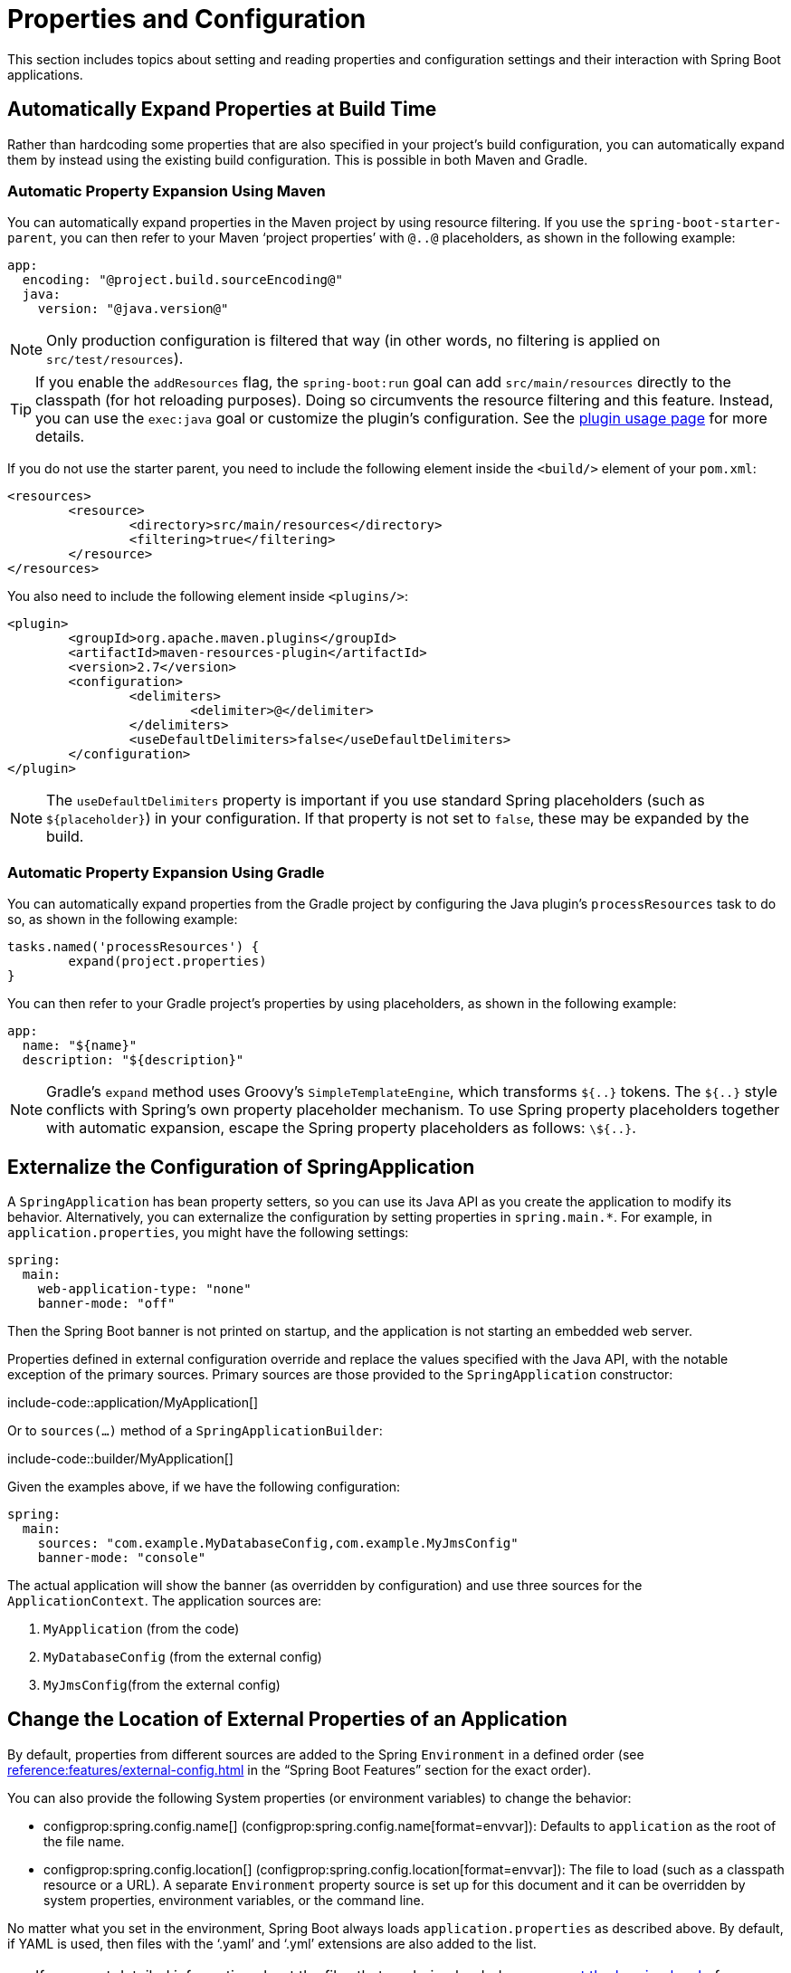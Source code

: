 [[howto.properties-and-configuration]]
= Properties and Configuration

This section includes topics about setting and reading properties and configuration settings and their interaction with Spring Boot applications.



[[howto.properties-and-configuration.expand-properties]]
== Automatically Expand Properties at Build Time

Rather than hardcoding some properties that are also specified in your project's build configuration, you can automatically expand them by instead using the existing build configuration.
This is possible in both Maven and Gradle.



[[howto.properties-and-configuration.expand-properties.maven]]
=== Automatic Property Expansion Using Maven

You can automatically expand properties in the Maven project by using resource filtering.
If you use the `spring-boot-starter-parent`, you can then refer to your Maven '`project properties`' with `@..@` placeholders, as shown in the following example:

[configprops%novalidate,yaml]
----
app:
  encoding: "@project.build.sourceEncoding@"
  java:
    version: "@java.version@"
----

NOTE: Only production configuration is filtered that way (in other words, no filtering is applied on `src/test/resources`).

TIP: If you enable the `addResources` flag, the `spring-boot:run` goal can add `src/main/resources` directly to the classpath (for hot reloading purposes).
Doing so circumvents the resource filtering and this feature.
Instead, you can use the `exec:java` goal or customize the plugin's configuration.
See the xref:maven-plugin:using.adoc[plugin usage page] for more details.

If you do not use the starter parent, you need to include the following  element inside the `<build/>` element of your `pom.xml`:

[source,xml]
----
<resources>
	<resource>
		<directory>src/main/resources</directory>
		<filtering>true</filtering>
	</resource>
</resources>
----

You also need to include the following element inside `<plugins/>`:

[source,xml]
----
<plugin>
	<groupId>org.apache.maven.plugins</groupId>
	<artifactId>maven-resources-plugin</artifactId>
	<version>2.7</version>
	<configuration>
		<delimiters>
			<delimiter>@</delimiter>
		</delimiters>
		<useDefaultDelimiters>false</useDefaultDelimiters>
	</configuration>
</plugin>
----

NOTE: The `useDefaultDelimiters` property is important if you use standard Spring placeholders (such as `$\{placeholder}`) in your configuration.
If that property is not set to `false`, these may be expanded by the build.



[[howto.properties-and-configuration.expand-properties.gradle]]
=== Automatic Property Expansion Using Gradle

You can automatically expand properties from the Gradle project by configuring the Java plugin's `processResources` task to do so, as shown in the following example:

[source,gradle]
----
tasks.named('processResources') {
	expand(project.properties)
}
----

You can then refer to your Gradle project's properties by using placeholders, as shown in the following example:

[configprops%novalidate,yaml]
----
app:
  name: "${name}"
  description: "${description}"
----

NOTE: Gradle's `expand` method uses Groovy's `SimpleTemplateEngine`, which transforms `${..}` tokens.
The `${..}` style conflicts with Spring's own property placeholder mechanism.
To use Spring property placeholders together with automatic expansion, escape the Spring property placeholders as follows: `\${..}`.



[[howto.properties-and-configuration.externalize-configuration]]
== Externalize the Configuration of SpringApplication

A `SpringApplication` has bean property setters, so you can use its Java API as you create the application to modify its behavior.
Alternatively, you can externalize the configuration by setting properties in `+spring.main.*+`.
For example, in `application.properties`, you might have the following settings:

[configprops,yaml]
----
spring:
  main:
    web-application-type: "none"
    banner-mode: "off"
----

Then the Spring Boot banner is not printed on startup, and the application is not starting an embedded web server.

Properties defined in external configuration override and replace the values specified with the Java API, with the notable exception of the primary sources.
Primary sources are those provided to the `SpringApplication` constructor:

include-code::application/MyApplication[]

Or to `sources(...)` method of a `SpringApplicationBuilder`:

include-code::builder/MyApplication[]

Given the examples above, if we have the following configuration:

[configprops,yaml]
----
spring:
  main:
    sources: "com.example.MyDatabaseConfig,com.example.MyJmsConfig"
    banner-mode: "console"
----

The actual application will show the banner (as overridden by configuration) and use three sources for the `ApplicationContext`.
The application sources are:

. `MyApplication` (from the code)
. `MyDatabaseConfig` (from the external config)
. `MyJmsConfig`(from the external config)



[[howto.properties-and-configuration.external-properties-location]]
== Change the Location of External Properties of an Application

By default, properties from different sources are added to the Spring `Environment` in a defined order (see xref:reference:features/external-config.adoc[] in the "`Spring Boot Features`" section for the exact order).

You can also provide the following System properties (or environment variables) to change the behavior:

* configprop:spring.config.name[] (configprop:spring.config.name[format=envvar]): Defaults to `application` as the root of the file name.
* configprop:spring.config.location[] (configprop:spring.config.location[format=envvar]): The file to load (such as a classpath resource or a URL).
  A separate `Environment` property source is set up for this document and it can be overridden by system properties, environment variables, or the command line.

No matter what you set in the environment, Spring Boot always loads `application.properties` as described above.
By default, if YAML is used, then files with the '`.yaml`' and '`.yml`' extensions are also added to the list.

TIP: If you want detailed information about the files that are being loaded you can xref:reference:features/logging.adoc#features.logging.log-levels[set the logging level] of `org.springframework.boot.context.config` to `trace`.



[[howto.properties-and-configuration.short-command-line-arguments]]
== Use '`Short`' Command Line Arguments

Some people like to use (for example) `--port=9000` instead of `--server.port=9000` to set configuration properties on the command line.
You can enable this behavior by using placeholders in `application.properties`, as shown in the following example:

[configprops,yaml]
----
server:
  port: "${port:8080}"
----

TIP: If you inherit from the `spring-boot-starter-parent` POM, the default filter token of the `maven-resources-plugins` has been changed from `+${*}+` to `@` (that is, `@maven.token@` instead of `${maven.token}`) to prevent conflicts with Spring-style placeholders.
If you have enabled Maven filtering for the `application.properties` directly, you may want to also change the default filter token to use https://maven.apache.org/plugins/maven-resources-plugin/resources-mojo.html#delimiters[other delimiters].

NOTE: In this specific case, the port binding works in a PaaS environment such as Heroku or Cloud Foundry.
On those two platforms, the `PORT` environment variable is set automatically and Spring can bind to capitalized synonyms for `Environment` properties.



[[howto.properties-and-configuration.yaml]]
== Use YAML for External Properties

YAML is a superset of JSON and, as such, is a convenient syntax for storing external properties in a hierarchical format, as shown in the following example:

[source,yaml]
----
spring:
  application:
    name: "cruncher"
  datasource:
    driver-class-name: "com.mysql.jdbc.Driver"
    url: "jdbc:mysql://localhost/test"
server:
  port: 9000
----

Create a file called `application.yaml` and put it in the root of your classpath.
Then add `snakeyaml` to your dependencies (Maven coordinates `org.yaml:snakeyaml`, already included if you use the `spring-boot-starter`).
A YAML file is parsed to a Java `Map<String,Object>` (like a JSON object), and Spring Boot flattens the map so that it is one level deep and has period-separated keys, as many people are used to with `Properties` files in Java.

The preceding example YAML corresponds to the following `application.properties` file:

[source,properties,subs="verbatim",configprops]
----
spring.application.name=cruncher
spring.application.group=crunchGroup
spring.datasource.driver-class-name=com.mysql.jdbc.Driver
spring.datasource.url=jdbc:mysql://localhost/test
server.port=9000
----

See xref:reference:features/external-config.adoc#features.external-config.yaml[] in the "`Spring Boot Features'" section for more information about YAML.



[[howto.properties-and-configuration.set-active-spring-profiles]]
== Set the Active Spring Profiles

The Spring `Environment` has an API for this, but you would normally set a System property (configprop:spring.profiles.active[]) or an OS environment variable (configprop:spring.profiles.active[format=envvar]).
Also, you can launch your application with a `-D` argument (remember to put it before the main class or jar archive), as follows:

[source,shell]
----
$ java -jar -Dspring.profiles.active=production demo-0.0.1-SNAPSHOT.jar
----

In Spring Boot, you can also set the active profile in `application.properties`, as shown in the following example:

[configprops,yaml]
----
spring:
  profiles:
    active: "production"
----

A value set this way is replaced by the System property or environment variable setting but not by the `SpringApplicationBuilder.profiles()` method.
Thus, the latter Java API can be used to augment the profiles without changing the defaults.

See xref:reference:features/profiles.adoc[] in the "`Spring Boot Features`" section for more information.



[[howto.properties-and-configuration.set-default-spring-profile-name]]
== Set the Default Profile Name

The default profile is a profile that is enabled if no profile is active.
By default, the name of the default profile is `default`, but it could be changed using a System property (configprop:spring.profiles.default[]) or an OS environment variable (configprop:spring.profiles.default[format=envvar]).

In Spring Boot, you can also set the default profile name in `application.properties`, as shown in the following example:

[configprops,yaml]
----
spring:
  profiles:
    default: "dev"
----

See xref:reference:features/profiles.adoc[] in the "`Spring Boot Features`" section for more information.



[[howto.properties-and-configuration.change-configuration-depending-on-the-environment]]
== Change Configuration Depending on the Environment

Spring Boot supports multi-document YAML and Properties files (see xref:reference:features/external-config.adoc#features.external-config.files.multi-document[] for details) which can be activated conditionally based on the active profiles.

If a document contains a `spring.config.activate.on-profile` key, then the profiles value (a comma-separated list of profiles or a profile expression) is fed into the Spring `Environment.acceptsProfiles()` method.
If the profile expression matches, then that document is included in the final merge (otherwise, it is not), as shown in the following example:

[configprops,yaml]
----
server:
  port: 9000
---
spring:
  config:
    activate:
      on-profile: "development"
server:
  port: 9001
---
spring:
  config:
    activate:
      on-profile: "production"
server:
  port: 0
----

In the preceding example, the default port is 9000.
However, if the Spring profile called '`development`' is active, then the port is 9001.
If '`production`' is active, then the port is 0.

NOTE: The documents are merged in the order in which they are encountered.
Later values override earlier values.



[[howto.properties-and-configuration.discover-build-in-options-for-external-properties]]
== Discover Built-in Options for External Properties

Spring Boot binds external properties from `application.properties` (or YAML files and other places) into an application at runtime.
There is not (and technically cannot be) an exhaustive list of all supported properties in a single location, because contributions can come from additional jar files on your classpath.

A running application with the Actuator features has a `configprops` endpoint that shows all the bound and bindable properties available through `@ConfigurationProperties`.

The appendix includes an xref:appendix:application-properties/index.adoc[`application.properties`] example with a list of the most common properties supported by Spring Boot.
The definitive list comes from searching the source code for `@ConfigurationProperties` and `@Value` annotations as well as the occasional use of `Binder`.
For more about the exact ordering of loading properties, see xref:reference:features/external-config.adoc[].
